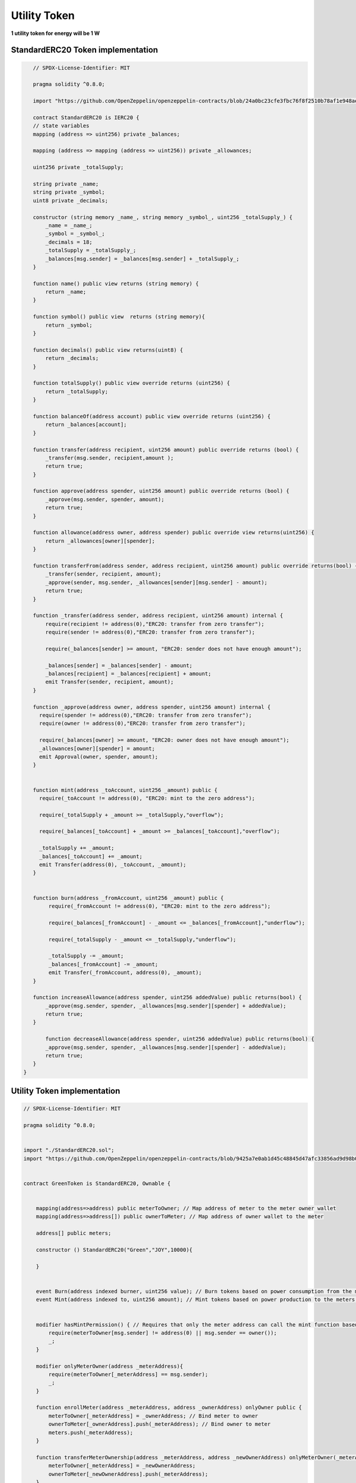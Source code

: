Utility Token
+++++++++++++

**1 utility token for energy will be 1 W**

StandardERC20 Token implementation
==================================

.. code-block::

    // SPDX-License-Identifier: MIT

    pragma solidity ^0.8.0;

    import "https://github.com/OpenZeppelin/openzeppelin-contracts/blob/24a0bc23cfe3fbc76f8f2510b78af1e948ae6651/contracts/token/ERC20/IERC20.sol";

    contract StandardERC20 is IERC20 {
    // state variables
    mapping (address => uint256) private _balances;

    mapping (address => mapping (address => uint256)) private _allowances;

    uint256 private _totalSupply;

    string private _name;
    string private _symbol;
    uint8 private _decimals;

    constructor (string memory _name_, string memory _symbol_, uint256 _totalSupply_) {
        _name = _name_;
        _symbol = _symbol_;
        _decimals = 18;
        _totalSupply = _totalSupply_;
        _balances[msg.sender] = _balances[msg.sender] + _totalSupply_;
    }

    function name() public view returns (string memory) {
        return _name;
    }

    function symbol() public view  returns (string memory){
        return _symbol;
    }

    function decimals() public view returns(uint8) {
        return _decimals;
    }

    function totalSupply() public view override returns (uint256) {
        return _totalSupply;
    }

    function balanceOf(address account) public view override returns (uint256) {
        return _balances[account];
    }

    function transfer(address recipient, uint256 amount) public override returns (bool) {
        _transfer(msg.sender, recipient,amount );
        return true;
    }

    function approve(address spender, uint256 amount) public override returns (bool) {
        _approve(msg.sender, spender, amount);
        return true;
    }

    function allowance(address owner, address spender) public override view returns(uint256) {
        return _allowances[owner][spender];
    }

    function transferFrom(address sender, address recipient, uint256 amount) public override returns(bool) {
        _transfer(sender, recipient, amount);
        _approve(sender, msg.sender, _allowances[sender][msg.sender] - amount);
        return true;
    }

    function _transfer(address sender, address recipient, uint256 amount) internal {
        require(recipient != address(0),"ERC20: transfer from zero transfer");
        require(sender != address(0),"ERC20: transfer from zero transfer");

        require(_balances[sender] >= amount, "ERC20: sender does not have enough amount");

        _balances[sender] = _balances[sender] - amount;
        _balances[recipient] = _balances[recipient] + amount;
        emit Transfer(sender, recipient, amount);
    }

    function _approve(address owner, address spender, uint256 amount) internal {
      require(spender != address(0),"ERC20: transfer from zero transfer");
      require(owner != address(0),"ERC20: transfer from zero transfer");

      require(_balances[owner] >= amount, "ERC20: owner does not have enough amount");
      _allowances[owner][spender] = amount;
      emit Approval(owner, spender, amount);
    }


    function mint(address _toAccount, uint256 _amount) public {
      require(_toAccount != address(0), "ERC20: mint to the zero address");

      require(_totalSupply + _amount >= _totalSupply,"overflow");

      require(_balances[_toAccount] + _amount >= _balances[_toAccount],"overflow");

      _totalSupply += _amount;
      _balances[_toAccount] += _amount;
      emit Transfer(address(0), _toAccount, _amount);
    }


    function burn(address _fromAccount, uint256 _amount) public {
         require(_fromAccount != address(0), "ERC20: mint to the zero address");

         require(_balances[_fromAccount] - _amount <= _balances[_fromAccount],"underflow");

         require(_totalSupply - _amount <= _totalSupply,"underflow");

         _totalSupply -= _amount;
         _balances[_fromAccount] -= _amount;
         emit Transfer(_fromAccount, address(0), _amount);
    }

    function increaseAllowance(address spender, uint256 addedValue) public returns(bool) {
        _approve(msg.sender, spender, _allowances[msg.sender][spender] + addedValue);
        return true;
    }

        function decreaseAllowance(address spender, uint256 addedValue) public returns(bool) {
        _approve(msg.sender, spender, _allowances[msg.sender][spender] - addedValue);
        return true;
    }
 }


Utility Token implementation
=============================


.. code-block::

    // SPDX-License-Identifier: MIT

    pragma solidity ^0.8.0;


    import "./StandardERC20.sol";
    import "https://github.com/OpenZeppelin/openzeppelin-contracts/blob/9425a7e0ab1d45c48845d47afc33856ad9d98b0c/contracts/access/Ownable.sol";


    contract GreenToken is StandardERC20, Ownable {


        mapping(address=>address) public meterToOwner; // Map address of meter to the meter owner wallet
        mapping(address=>address[]) public ownerToMeter; // Map address of owner wallet to the meter

        address[] public meters;

        constructor () StandardERC20("Green","JOY",10000){

        }


        event Burn(address indexed burner, uint256 value); // Burn tokens based on power consumption from the meters wallet
        event Mint(address indexed to, uint256 amount); // Mint tokens based on power production to the meters wallet


        modifier hasMintPermission() { // Requires that only the meter address can call the mint function based on production
            require(meterToOwner[msg.sender] != address(0) || msg.sender == owner());
            _;
        }

        modifier onlyMeterOwner(address _meterAddress){
            require(meterToOwner[_meterAddress] == msg.sender);
            _;
        }

        function enrollMeter(address _meterAddress, address _ownerAddress) onlyOwner public {
            meterToOwner[_meterAddress] = _ownerAddress; // Bind meter to owner
            ownerToMeter[_ownerAddress].push(_meterAddress); // Bind owner to meter
            meters.push(_meterAddress);
        }

        function transferMeterOwnership(address _meterAddress, address _newOwnerAddress) onlyMeterOwner(_meterAddress) public {
            meterToOwner[_meterAddress] = _newOwnerAddress;
            ownerToMeter[_newOwnerAddress].push(_meterAddress);
        }

        function burn(uint256 _value) public  { // Burn tokens from the meter's own wallet [msg.sender]
            super.burn(msg.sender, _value);
            emit Burn(msg.sender,_value);
        }

        function mint(uint256 _amount) public  hasMintPermission returns (bool) {
            super.mint(msg.sender,_amount);
            increaseAllowance(meterToOwner[msg.sender], _amount);
            emit Mint(msg.sender, _amount);
            return true;
        }

        function mintTo(uint256 _amount, address _recipient)public onlyOwner returns (bool){
            increaseAllowance(meterToOwner[_recipient], _amount);
            emit Mint(_recipient, _amount);
            return true;
        }

        function getAllMeters() public view returns(address[] memory){
            return meters;
        }

        function getAllMetersForOwner(address _owner)public view returns (address[] memory){
            return ownerToMeter[_owner];
        }


    }